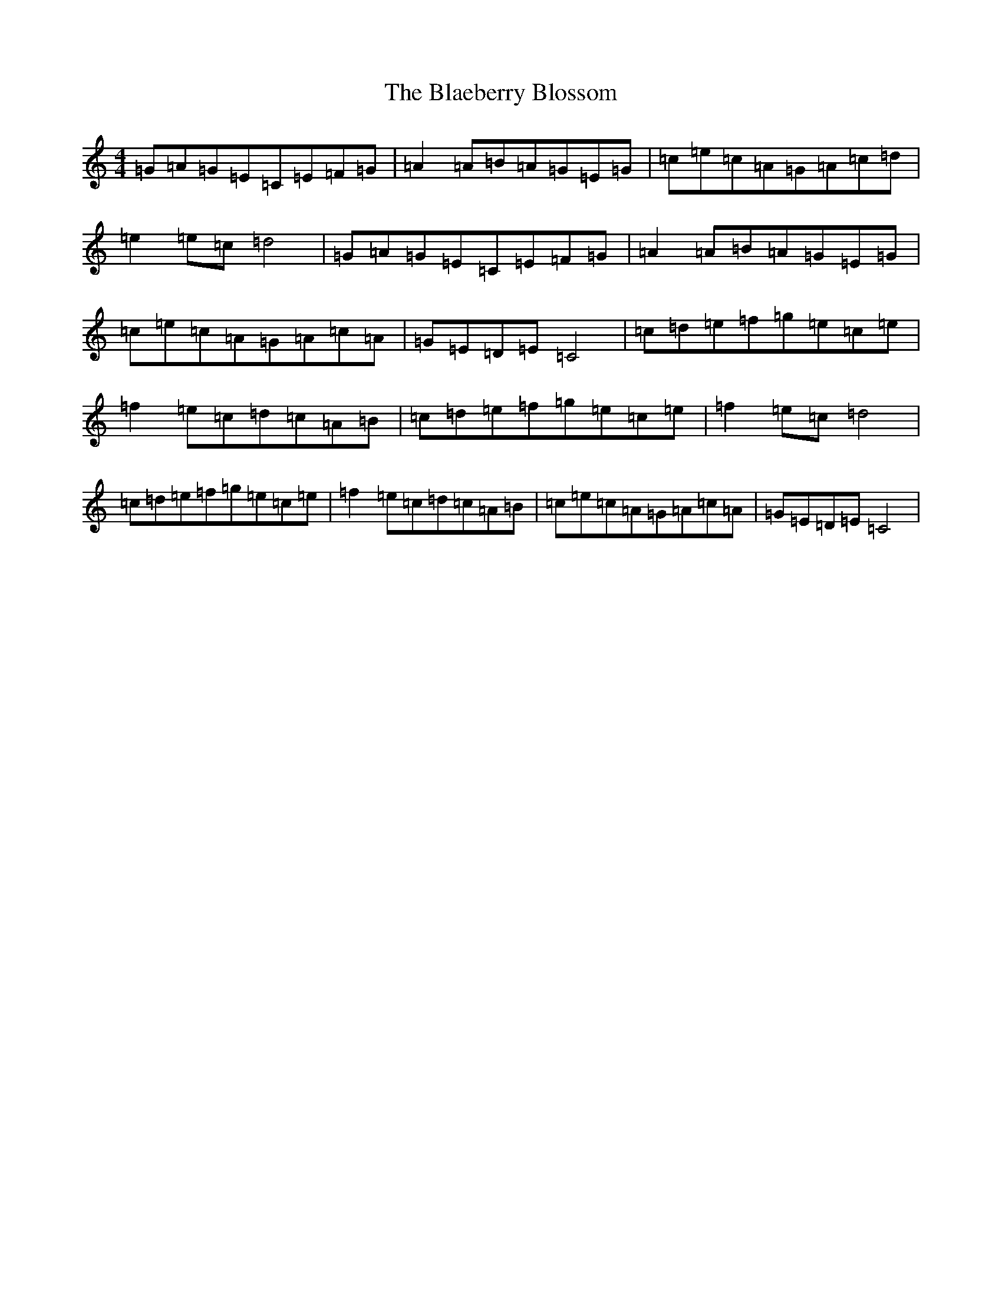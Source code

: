 X: 2041
T: Blaeberry Blossom, The
S: https://thesession.org/tunes/5035#setting5035
R: hornpipe
M:4/4
L:1/8
K: C Major
=G=A=G=E=C=E=F=G|=A2=A=B=A=G=E=G|=c=e=c=A=G=A=c=d|=e2=e=c=d4|=G=A=G=E=C=E=F=G|=A2=A=B=A=G=E=G|=c=e=c=A=G=A=c=A|=G=E=D=E=C4|=c=d=e=f=g=e=c=e|=f2=e=c=d=c=A=B|=c=d=e=f=g=e=c=e|=f2=e=c=d4|=c=d=e=f=g=e=c=e|=f2=e=c=d=c=A=B|=c=e=c=A=G=A=c=A|=G=E=D=E=C4|